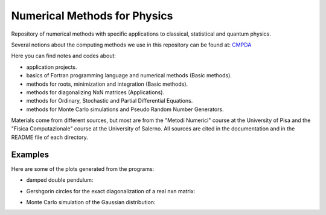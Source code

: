 =============================
Numerical Methods for Physics
=============================

Repository of numerical methods with specific applications to classical, statistical and quantum physics.


Several notions about the computing methods we use in this repository can be found at: `CMPDA`_

.. _CMPDA: https://github.com/Dario-Maglio/CMPDA.git



Here you can find notes and codes about:

- application projects.

- basics of Fortran programming language and numerical methods (Basic methods).

- methods for roots, minimization and integration (Basic methods).

- methods for diagonalizing NxN matrices (Applications).

- methods for Ordinary, Stochastic and Partial Differential Equations.

- methods for Monte Carlo simulations and Pseudo Random Number Generators.



Materials come from different sources, but most are from the "Metodi Numerici" course at the University of Pisa and the "Fisica Computazionale" course at the University of Salerno. All sources are cited in the documentation and in the README file of each directory.


Examples
--------

Here are some of the plots generated from the programs:

- damped double pendulum:

  .. image:: https://github.com/Dario-Maglio/Numerical_Methods/blob/2e34ab69b7adffbca9cbc024247dff65279cebd6/Application_projects/Double_pendulum/Casistica/A_B/A_B%20angoli%20uguali.png
     :align: center
     :width: 80%

  .. image:: https://github.com/Dario-Maglio/Numerical_Methods/blob/2e34ab69b7adffbca9cbc024247dff65279cebd6/Application_projects/Double_pendulum/Casistica/A_B/Schermata%20del%202018-06-20%2012-35-26.png
     :align: center
     :width: 80%

- Gershgorin circles for the exact diagonalization of a real nxn matrix:

  .. image:: https://github.com/Dario-Maglio/Numerical_Methods/blob/2e34ab69b7adffbca9cbc024247dff65279cebd6/Application_projects/Eigenvalues_matrices/Gershgorin_circles.jpg/Metropolis/MC_gaussian_averages.png
     :align: center


- Monte Carlo simulation of the Gaussian distribution:

  .. image:: https://github.com/Dario-Maglio/Numerical_Methods/blob/2e34ab69b7adffbca9cbc024247dff65279cebd6/Monte_Carlo_and_PRNG/Metropolis/MC_gaussian_averages.png
     :align: center






